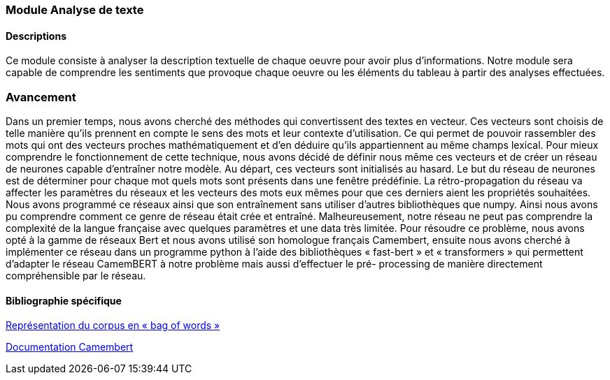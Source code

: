 === Module Analyse de texte

==== Descriptions

Ce module consiste à analyser la description textuelle de chaque oeuvre pour avoir plus d’informations. Notre module sera capable de comprendre les sentiments que provoque chaque oeuvre ou les éléments du tableau à partir des analyses effectuées.

=== Avancement

Dans un premier temps, nous avons cherché des méthodes qui convertissent des textes en vecteur. Ces vecteurs sont choisis de telle manière qu’ils prennent en compte le sens des mots et leur contexte d’utilisation. Ce qui permet de pouvoir rassembler des mots qui ont des vecteurs proches mathématiquement et d’en déduire qu’ils appartiennent au même champs lexical. Pour mieux comprendre le fonctionnement de cette technique, nous avons décidé de définir nous même ces vecteurs et de créer un réseau de neurones capable d’entraîner notre modèle. Au départ, ces vecteurs sont initialisés au hasard. Le but du réseau de neurones est de déterminer pour chaque
mot quels mots sont présents dans une fenêtre prédéfinie. La rétro-propagation du réseau va affecter les paramètres du réseaux et les vecteurs des mots eux mêmes pour que ces derniers aient les propriétés souhaitées. Nous avons programmé ce réseaux ainsi que son entraînement sans utiliser d’autres bibliothèques que numpy. Ainsi nous avons pu comprendre comment ce genre de réseau était crée et entraîné. Malheureusement, notre réseau ne peut pas comprendre la complexité de la langue française avec quelques paramètres et une data très limitée.
Pour résoudre ce problème, nous avons opté à la gamme de réseaux Bert et nous avons utilisé son homologue français Camembert, ensuite nous avons cherché à implémenter ce réseau dans un programme python à l’aide des bibliothèques « fast-bert » et « transformers » qui permettent d’adapter le réseau CamemBERT à notre problème mais aussi d’effectuer le pré- processing de manière directement compréhensible par le réseau.

==== Bibliographie spécifique

https://openclassrooms.com/fr/courses/4470541-analysez-vos-donnees-textuelles/4855001-representez-votre-corpus-en-bag-of-words[Représentation du corpus en « bag of words »]

https://medium.com/@vitalshchutski/french-nlp-entamez-le-camembert-avec-les-librairies-fast-bert-et-transformers-14e65f84c148[Documentation Camembert]
